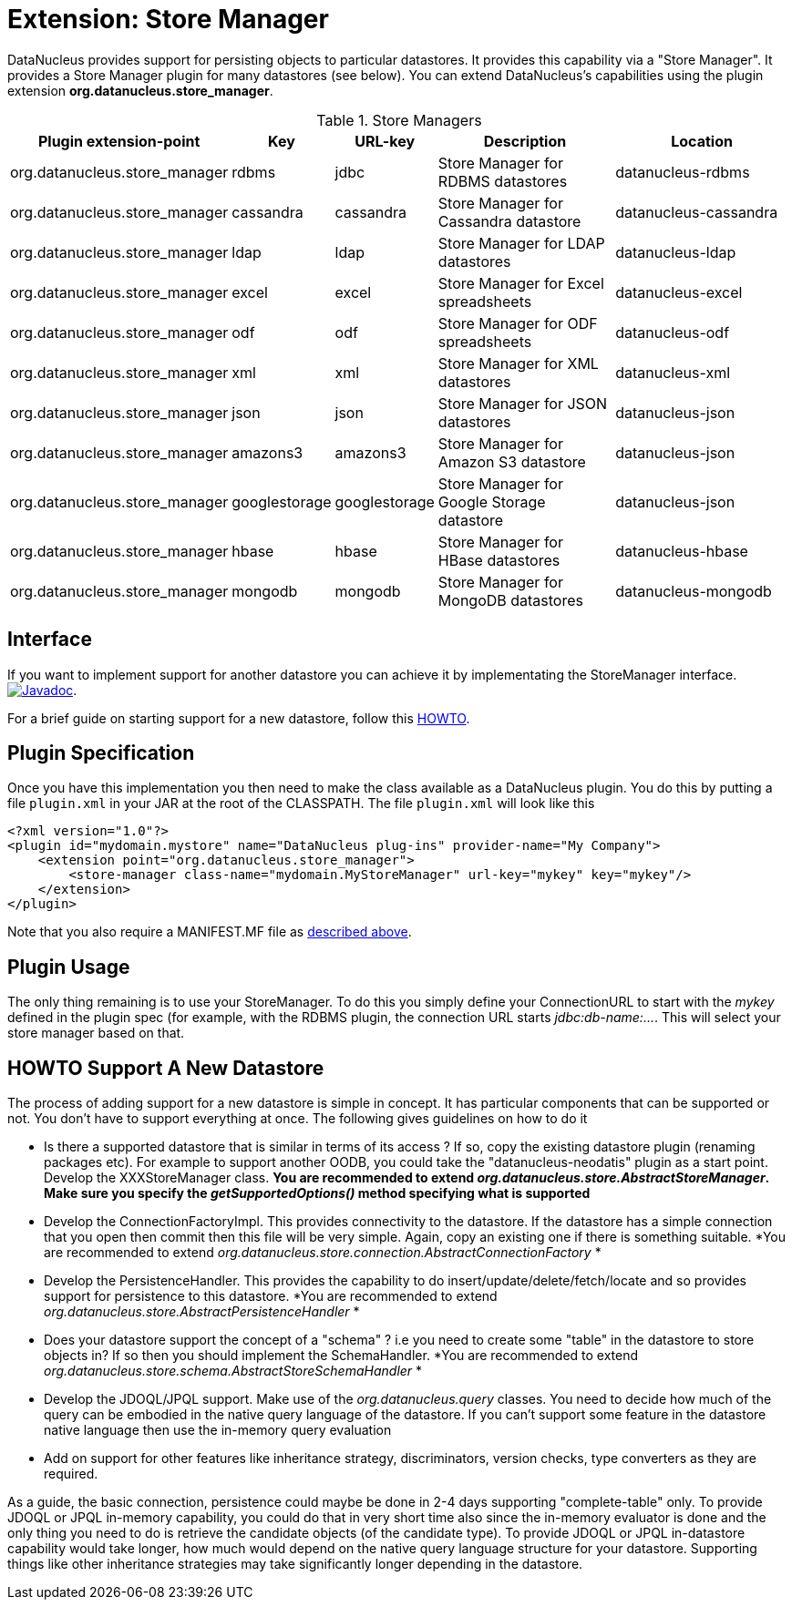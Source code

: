 [[store_manager]]
= Extension: Store Manager
:_basedir: ../
:_imagesdir: images/

DataNucleus provides support for persisting objects to particular datastores. It provides this capability via a "Store Manager". 
It provides a Store Manager plugin for many datastores (see below). You can extend DataNucleus's capabilities using the plugin extension 
*org.datanucleus.store_manager*.

[cols="2,1,1,2,2", options="header"]
.Store Managers
|===
|Plugin extension-point
|Key
|URL-key
|Description
|Location

|org.datanucleus.store_manager
|rdbms
|jdbc
|Store Manager for RDBMS datastores
|datanucleus-rdbms

|org.datanucleus.store_manager
|cassandra
|cassandra
|Store Manager for Cassandra datastore
|datanucleus-cassandra

|org.datanucleus.store_manager
|ldap
|ldap
|Store Manager for LDAP datastores
|datanucleus-ldap

|org.datanucleus.store_manager
|excel
|excel
|Store Manager for Excel spreadsheets
|datanucleus-excel

|org.datanucleus.store_manager
|odf
|odf
|Store Manager for ODF spreadsheets
|datanucleus-odf

|org.datanucleus.store_manager
|xml
|xml
|Store Manager for XML datastores
|datanucleus-xml

|org.datanucleus.store_manager
|json
|json
|Store Manager for JSON datastores
|datanucleus-json

|org.datanucleus.store_manager
|amazons3
|amazons3
|Store Manager for Amazon S3 datastore
|datanucleus-json

|org.datanucleus.store_manager
|googlestorage
|googlestorage
|Store Manager for Google Storage datastore
|datanucleus-json

|org.datanucleus.store_manager
|hbase
|hbase
|Store Manager for HBase datastores
|datanucleus-hbase

|org.datanucleus.store_manager
|mongodb
|mongodb
|Store Manager for MongoDB datastores
|datanucleus-mongodb
|===

== Interface

If you want to implement support for another datastore you can achieve it by implementating the StoreManager interface.
http://www.datanucleus.org/javadocs/core/latest/org/datanucleus/store/StoreManager.html[image:../images/javadoc.png[Javadoc]].

For a brief guide on starting support for a new datastore, follow this
http://www.datanucleus.org/documentation/development/new_store_plugin_howto.html[HOWTO].

== Plugin Specification

Once you have this implementation you then need to make the class available as a DataNucleus plugin. You do this by putting a file 
`plugin.xml` in your JAR at the root of the CLASSPATH. The file `plugin.xml` will look like this

[source,xml]
-----------
<?xml version="1.0"?>
<plugin id="mydomain.mystore" name="DataNucleus plug-ins" provider-name="My Company">
    <extension point="org.datanucleus.store_manager">
        <store-manager class-name="mydomain.MyStoreManager" url-key="mykey" key="mykey"/>
    </extension>
</plugin>
-----------

Note that you also require a MANIFEST.MF file as xref:extensions.adoc#MANIFEST[described above].

== Plugin Usage

The only thing remaining is to use your StoreManager. To do this you simply define your ConnectionURL to start with the _mykey_ defined in the plugin spec 
(for example, with the RDBMS plugin, the connection URL starts _jdbc:db-name:..._. This will select your store manager based on that.


[[howto]]
== HOWTO Support A New Datastore

The process of adding support for a new datastore is simple in concept. It has particular components that can be supported or not. 
You don't have to support everything at once. The following gives guidelines on how to do it

* Is there a supported datastore that is similar in terms of its access ? If so, copy the existing datastore plugin (renaming packages etc). 
For example to support another OODB, you could take the "datanucleus-neodatis" plugin as a start point. Develop the XXXStoreManager class. 
*You are recommended to extend _org.datanucleus.store.AbstractStoreManager_. Make sure you specify the _getSupportedOptions()_ method specifying what is supported*
* Develop the ConnectionFactoryImpl. This provides connectivity to the datastore. If the datastore has a simple connection that you open then commit then this 
file will be very simple. Again, copy an existing one if there is something suitable. 
*You are recommended to extend _org.datanucleus.store.connection.AbstractConnectionFactory_ *
* Develop the PersistenceHandler. This provides the capability to do insert/update/delete/fetch/locate and so provides support for persistence to this datastore.
*You are recommended to extend _org.datanucleus.store.AbstractPersistenceHandler_ *
* Does your datastore support the concept of a "schema" ? i.e you need to create some "table" in the datastore to store objects in? If so then you should implement the SchemaHandler.
*You are recommended to extend _org.datanucleus.store.schema.AbstractStoreSchemaHandler_ *
* Develop the JDOQL/JPQL support. Make use of the _org.datanucleus.query_ classes. You need to decide how much of the query can be embodied in the native query language 
of the datastore. If you can't support some feature in the datastore native language then use the in-memory query evaluation
* Add on support for other features like inheritance strategy, discriminators, version checks, type converters as they are required.

As a guide, the basic connection, persistence could maybe be done in 2-4 days supporting "complete-table" only. 
To provide JDOQL or JPQL in-memory capability, you could do that in very short time also since the in-memory evaluator is done and the only thing you need to do is retrieve 
the candidate objects (of the candidate type). 
To provide JDOQL or JPQL in-datastore capability would take longer, how much would depend on the native query language structure for your datastore. 
Supporting things like other inheritance strategies may take significantly longer depending in the datastore. 

